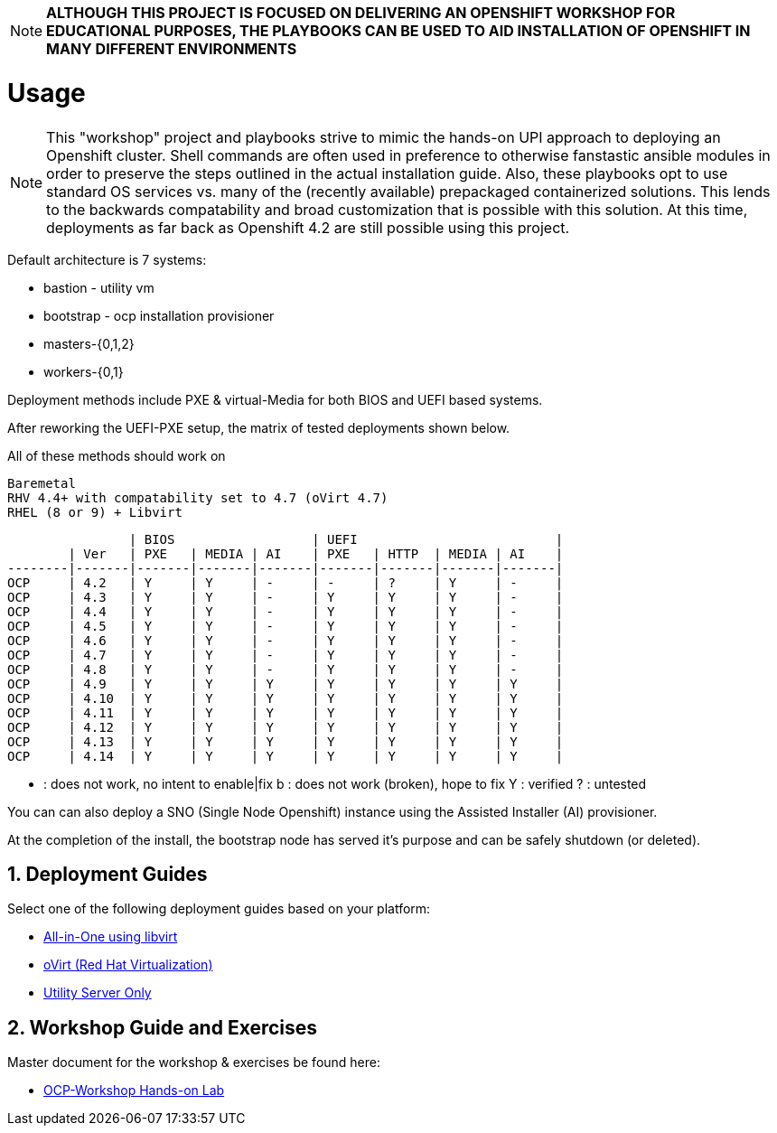 :gitrepo: https://github.com/xtophd/RHEL7-Workshop
:docsdir: documentation
:includedir: _includes
:doctype: book
:sectnums:
:sectnumlevels: 3
ifdef::env-github[]
:tip-caption: :bulb:
:note-caption: :information_source:
:important-caption: :heavy_exclamation_mark:
:caution-caption: :fire:
:warning-caption: :warning:
endif::[]
:imagesdir: ./_include/_images/

NOTE: *ALTHOUGH THIS PROJECT IS FOCUSED ON DELIVERING AN OPENSHIFT WORKSHOP FOR EDUCATIONAL PURPOSES, THE PLAYBOOKS CAN BE USED TO AID INSTALLATION OF OPENSHIFT IN MANY DIFFERENT ENVIRONMENTS*

= Usage

NOTE:  This "workshop" project and playbooks strive to mimic the hands-on UPI approach to deploying an Openshift cluster.  Shell commands are often used in preference to otherwise fanstastic ansible modules in order to preserve the steps outlined in the actual installation guide.  Also, these playbooks opt to use standard OS services vs. many of the (recently available) prepackaged containerized solutions.  This lends to the backwards compatability and broad customization that is possible with this solution.  At this time, deployments as far back as Openshift 4.2 are still possible using this project.


Default architecture is 7 systems:

  * bastion - utility vm
  * bootstrap - ocp installation provisioner
  * masters-{0,1,2}
  * workers-{0,1}

Deployment methods include PXE & virtual-Media for both BIOS and UEFI based systems.

After reworking the UEFI-PXE setup, the matrix of tested deployments shown below.

All of these methods should work on

        Baremetal
        RHV 4.4+ with compatability set to 4.7 (oVirt 4.7)
        RHEL (8 or 9) + Libvirt

                | BIOS                  | UEFI                          |
        | Ver   | PXE   | MEDIA | AI    | PXE   | HTTP  | MEDIA | AI    |
--------|-------|-------|-------|-------|-------|-------|-------|-------|
OCP     | 4.2   | Y     | Y     | -     | -     | ?     | Y     | -     |
OCP     | 4.3   | Y     | Y     | -     | Y     | Y     | Y     | -     |
OCP     | 4.4   | Y     | Y     | -     | Y     | Y     | Y     | -     |
OCP     | 4.5   | Y     | Y     | -     | Y     | Y     | Y     | -     |
OCP     | 4.6   | Y     | Y     | -     | Y     | Y     | Y     | -     |
OCP     | 4.7   | Y     | Y     | -     | Y     | Y     | Y     | -     |
OCP     | 4.8   | Y     | Y     | -     | Y     | Y     | Y     | -     |
OCP     | 4.9   | Y     | Y     | Y     | Y     | Y     | Y     | Y     |
OCP     | 4.10  | Y     | Y     | Y     | Y     | Y     | Y     | Y     |
OCP     | 4.11  | Y     | Y     | Y     | Y     | Y     | Y     | Y     |
OCP     | 4.12  | Y     | Y     | Y     | Y     | Y     | Y     | Y     |
OCP     | 4.13  | Y     | Y     | Y     | Y     | Y     | Y     | Y     |
OCP     | 4.14  | Y     | Y     | Y     | Y     | Y     | Y     | Y     |

- : does not work, no intent to enable|fix
b : does not work (broken), hope to fix
Y : verified
? : untested

You can can also deploy a SNO (Single Node Openshift) instance using the Assisted Installer (AI) provisioner.

At the completion of the install, the bootstrap node has served it's purpose and can be safely shutdown (or deleted).

== Deployment Guides

Select one of the following deployment guides based on your platform:

  * link:{docsdir}/{includedir}/Install-AIO-Libvirt.adoc[All-in-One using libvirt]
  * link:{docsdir}/{includedir}/Install-oVirt.adoc[oVirt (Red Hat Virtualization)]
  * link:{docsdir}/{includedir}/Install-Utility-Only.adoc[Utility Server Only]


== Workshop Guide and Exercises

Master document for the workshop & exercises be found here:

* link:{docsdir}/OCP-Workshop.adoc[OCP-Workshop Hands-on Lab]
